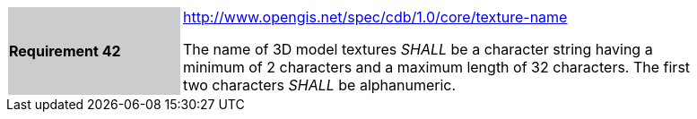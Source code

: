 [width="90%",cols="2,6"]
|===
|*Requirement 42*{set:cellbgcolor:#CACCCE}
|http://www.opengis.net/spec/cdb/1.0/core/texture-name[http://www.opengis.net/spec/cdb/1.0/core/texture-name]{set:cellbgcolor:#FFFFFF} +

The name of 3D model textures _SHALL_ be a character string having a minimum of 2 characters and a maximum length of 32 characters. The first two characters _SHALL_ be alphanumeric.{set:cellbgcolor:#FFFFFF}
|===
